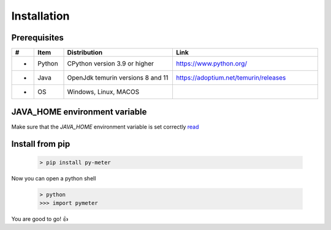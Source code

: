 Installation
============


Prerequisites
--------------

.. list-table:: 
   :widths: 2 10 40 50
   :header-rows: 1

   * - #
     - Item
     - Distribution
     - Link
   * - *
     - Python
     - CPython version 3.9 or higher
     - https://www.python.org/
   * - *
     - Java
     - OpenJdk temurin versions 8 and 11
     - https://adoptium.net/temurin/releases
   * - *
     - OS
     - Windows, Linux, MACOS
     -


JAVA_HOME environment variable
-------------------------------
Make sure that the `JAVA_HOME` environment variable is set correctly `read <https://confluence.atlassian.com/doc/setting-the-java_home-variable-in-windows-8895.html>`_



.. tabs::

   .. group-tab:: macOS/Linux

      .. code-block:: text

         $ echo $JAVA_HOME


   .. group-tab:: Windows

      .. code-block:: text

         > echo %JAVA_HOME%


.. _install-activate-env:

Install from pip
-------------------------------

      .. code-block:: text

         > pip install py-meter

Now you can open a python shell

      .. code-block:: text

         > python
         >>> import pymeter

You are good to go! 👍